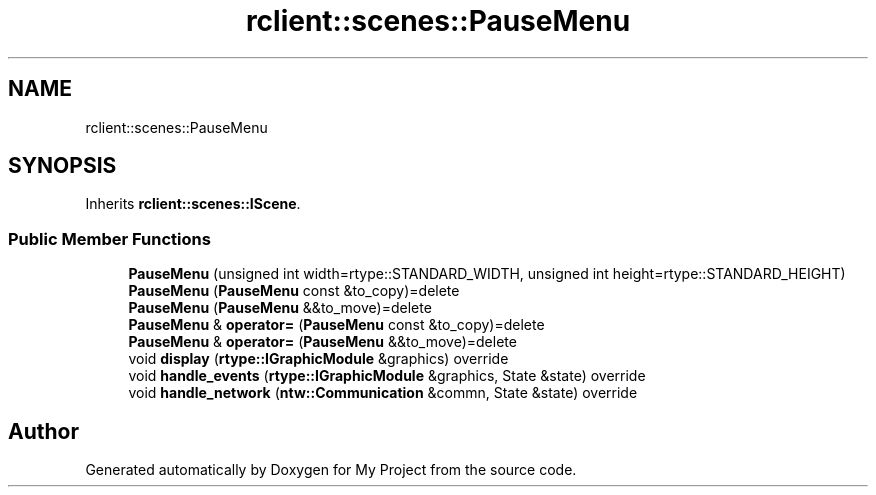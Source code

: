 .TH "rclient::scenes::PauseMenu" 3 "Thu Jan 11 2024" "My Project" \" -*- nroff -*-
.ad l
.nh
.SH NAME
rclient::scenes::PauseMenu
.SH SYNOPSIS
.br
.PP
.PP
Inherits \fBrclient::scenes::IScene\fP\&.
.SS "Public Member Functions"

.in +1c
.ti -1c
.RI "\fBPauseMenu\fP (unsigned int width=rtype::STANDARD_WIDTH, unsigned int height=rtype::STANDARD_HEIGHT)"
.br
.ti -1c
.RI "\fBPauseMenu\fP (\fBPauseMenu\fP const &to_copy)=delete"
.br
.ti -1c
.RI "\fBPauseMenu\fP (\fBPauseMenu\fP &&to_move)=delete"
.br
.ti -1c
.RI "\fBPauseMenu\fP & \fBoperator=\fP (\fBPauseMenu\fP const &to_copy)=delete"
.br
.ti -1c
.RI "\fBPauseMenu\fP & \fBoperator=\fP (\fBPauseMenu\fP &&to_move)=delete"
.br
.ti -1c
.RI "void \fBdisplay\fP (\fBrtype::IGraphicModule\fP &graphics) override"
.br
.ti -1c
.RI "void \fBhandle_events\fP (\fBrtype::IGraphicModule\fP &graphics, State &state) override"
.br
.ti -1c
.RI "void \fBhandle_network\fP (\fBntw::Communication\fP &commn, State &state) override"
.br
.in -1c

.SH "Author"
.PP 
Generated automatically by Doxygen for My Project from the source code\&.
